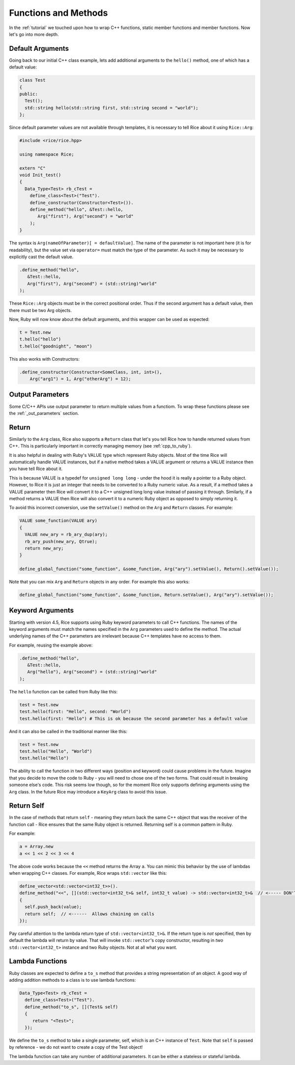.. _methods:

Functions and Methods
=====================

In the :ref:`tutorial` we touched upon how to wrap C++ functions, static member functions and member functions. Now let's go into more depth.

.. _default_arguments:

Default Arguments
-----------------

Going back to our initial C++ class example, lets add additional arguments to the ``hello()`` method, one of which has a default value:

.. code-block:: cpp

  class Test
  {
  public:
    Test();
    std::string hello(std::string first, std::string second = "world");
  };

Since default parameter values are not available through templates, it is necessary to tell Rice about it using ``Rice::Arg``:

.. code-block:: cpp

  #include <rice/rice.hpp>

  using namespace Rice;

  extern "C"
  void Init_test()
  {
    Data_Type<Test> rb_cTest =
      define_class<Test>("Test").
      define_constructor(Constructor<Test>()).
      define_method("hello", &Test::hello,
         Arg("first"), Arg("second") = "world"
      );
  }

The syntax is ``Arg(nameOfParameter)[ = defaultValue]``. The name of the parameter is not important here (it is for readability), but the value set via ``operator=`` must match the type of the parameter. As such it may be necessary to explicitly cast the default value.

.. code-block:: cpp

  .define_method("hello",
     &Test::hello,
     Arg("first"), Arg("second") = (std::string)"world"
  );

These ``Rice::Arg`` objects must be in the correct positional order. Thus if the second argument has a default value, then there must be two Arg objects.

Now, Ruby will now know about the default arguments, and this wrapper can be used as expected:

.. code-block:: ruby

  t = Test.new
  t.hello("hello")
  t.hello("goodnight", "moon")

This also works with Constructors:

.. code-block:: cpp

  .define_constructor(Constructor<SomeClass, int, int>(),
      Arg("arg1") = 1, Arg("otherArg") = 12);

.. _return:

Output Parameters
-----------------
Some C/C++ APIs use output parameter to return multiple values from a functiom. To wrap these functions please see the :ref:`_out_parameters` section.

Return
-------
Similarly to the ``Arg`` class, Rice also supports a ``Return`` class that let's you tell Rice how to handle returned values from C++. This is particularly important in correctly managing memory (see :ref:`cpp_to_ruby`).

It is also helpful in dealing with Ruby's VALUE type which represent Ruby objects. Most of the time Rice will automatically handle VALUE instances, but if a native method takes a VALUE argument or returns a VALUE instance then you have tell Rice about it.

This is because VALUE is a typedef for ``unsigned long long`` - under the hood it is really a pointer to a Ruby object. However, to Rice it is just an integer that needs to be converted to a Ruby numeric value. As a result, if a method takes a VALUE parameter then Rice will convert it to a C++ unsigned long long value instead of  passing it through. Similarly, if a method returns a VALUE then Rice will also convert it to a numeric Ruby object as opposed to simply returning it.

To avoid this incorrect conversion, use the ``setValue()`` method on the ``Arg`` and ``Return`` classes. For example:

.. code-block:: cpp

  VALUE some_function(VALUE ary)
  {
    VALUE new_ary = rb_ary_dup(ary);
    rb_ary_push(new_ary, Qtrue);
    return new_ary;
  }

  define_global_function("some_function", &some_function, Arg("ary").setValue(), Return().setValue());

Note that you can mix ``Arg`` and ``Return`` objects in any order. For example this also works:

.. code-block:: cpp

  define_global_function("some_function", &some_function, Return.setValue(), Arg("ary").setValue());

.. _keyword_arguments:

Keyword Arguments
-----------------
Starting with version 4.5, Rice supports using Ruby keyword parameters to call C++ functions. The names of the keyword arguments must match the names specified in the ``Arg`` parameters used to define the method. The actual underlying names of the C++ parameters are irrelevant because C++ templates have no access to them.

For example, reusing the example above:

.. code-block:: cpp

  .define_method("hello",
     &Test::hello,
     Arg("hello"), Arg("second") = (std::string)"world"
  );

The ``hello`` function can be called from Ruby like this:

.. code-block:: ruby

  test = Test.new
  test.hello(first: "Hello", second: "World")
  test.hello(first: "Hello") # This is ok because the second parameter has a default value

And it can also be called in the traditional manner like this:

.. code-block:: ruby

  test = Test.new
  test.hello("Hello", "World")
  test.hello("Hello")

The ability to call the function in two different ways (position and keyword) could cause problems in the future. Imagine that you decide to move the code to Ruby - you will need to chose one of the two forms. That could result in breaking someone else's code. This risk seems low though, so for the moment Rice only supports defining arguments using the ``Arg`` class. In the future Rice may introduce a ``KeyArg`` class to avoid this issue.

.. _return_self:

Return Self
-----------
In the case of methods that return ``self`` - meaning they return back the same C++ object that was the receiver of the function call - Rice ensures that the same Ruby object is returned. Returning self is a common pattern in Ruby.

For example:

.. code-block:: ruby

  a = Array.new
  a << 1 << 2 << 3 << 4

The above code works because the ``<<`` method returns the Array ``a``. You can mimic this behavior by the use of lambdas when wrapping C++ classes. For example, Rice wraps ``std::vector`` like this:

.. code-block:: cpp

  define_vector<std::vector<int32_t>>().
  define_method("<<", [](std::vector<int32_t>& self, int32_t value) -> std::vector<int32_t>&  // <----- DON'T MISS THIS
  {
    self.push_back(value);
    return self;  // <------  Allows chaining on calls
  });

Pay careful attention to the lambda return type of ``std::vector<int32_t>&``. If the return type is *not* specified, then by default the lambda will return by value. That will invoke ``std::vector``'s copy constructor, resulting in *two* ``std::vector<int32_t>`` instance and two Ruby objects. Not at all what you want.

Lambda Functions
----------------
Ruby classes are expected to define a ``to_s`` method that provides a string representation of an object. A good way of adding addition methods to a class is to use lambda functions:

.. code-block:: cpp

    Data_Type<Test> rb_cTest =
      define_class<Test>("Test").
      define_method("to_s", [](Test& self)
      {
         return "<Test>";
      });

We define the ``to_s`` method to take a single parameter, self, which is an C++ instance of ``Test``. Note that ``self`` is passed by reference - we do not want to create a copy of the Test object!

The lambda function can take any number of additional parameters. It can be either a stateless or stateful lambda.

